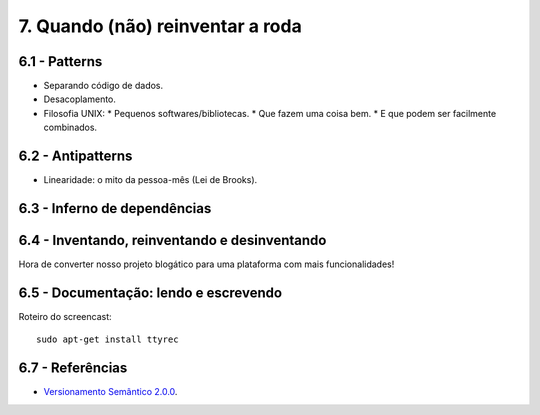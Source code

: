 7. Quando (não) reinventar a roda
=================================

6.1 - Patterns
--------------

* Separando código de dados.
* Desacoplamento.
* Filosofia UNIX:
  * Pequenos softwares/bibliotecas.
  * Que fazem uma coisa bem.
  * E que podem ser facilmente combinados.

6.2 - Antipatterns
------------------

* Linearidade: o mito da pessoa-mês (Lei de Brooks).

6.3 - Inferno de dependências
-----------------------------

6.4 - Inventando, reinventando e desinventando
----------------------------------------------

Hora de converter nosso projeto blogático para uma plataforma com mais funcionalidades!

6.5 - Documentação: lendo e escrevendo
--------------------------------------

Roteiro do screencast:

::

  sudo apt-get install ttyrec

6.7 - Referências
-----------------

* `Versionamento Semântico 2.0.0 <http://semver.org/lang/pt-BR/>`_.
